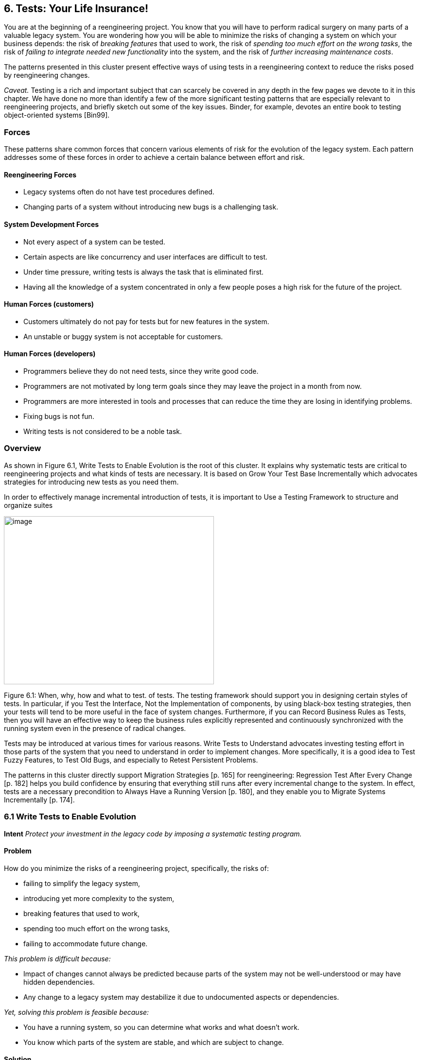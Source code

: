 [[tests-your-life-insurance]]
== 6. Tests: Your Life Insurance!

You are at the beginning of a reengineering project. You know that you will have to perform radical surgery on many parts of a valuable legacy system. You are wondering how you will be able to minimize the risks of changing a system on which your business depends: the risk of _breaking features_ that used to work, the risk of _spending too much effort on the wrong tasks_, the risk of _failing to integrate needed new functionality_ into the system, and the risk of _further increasing maintenance costs_.

The patterns presented in this cluster present effective ways of using tests in a reengineering context to reduce the risks posed by reengineering changes.

_Caveat._ Testing is a rich and important subject that can scarcely be covered in any depth in the few pages we devote to it in this chapter. We have done no more than identify a few of the more significant testing patterns that are especially relevant to reengineering projects, and briefly sketch out some of the key issues. Binder, for example, devotes an entire book to testing object-oriented systems [Bin99].

[[forces-4]]
=== Forces

These patterns share common forces that concern various elements of risk for the evolution of the legacy system. Each pattern addresses some of these forces in order to achieve a certain balance between effort and risk.

[[reengineering-forces]]
==== Reengineering Forces

* Legacy systems often do not have test procedures defined.
* Changing parts of a system without introducing new bugs is a challenging task.

[[system-development-forces]]
==== System Development Forces

* Not every aspect of a system can be tested.
* Certain aspects are like concurrency and user interfaces are difficult to test.
* Under time pressure, writing tests is always the task that is eliminated first.
* Having all the knowledge of a system concentrated in only a few people poses a high risk for the future of the project.

[[human-forces-customers]]
==== Human Forces (customers)

* Customers ultimately do not pay for tests but for new features in the system.
* An unstable or buggy system is not acceptable for customers.

[[human-forces-developers]]
==== Human Forces (developers)

* Programmers believe they do not need tests, since they write good code.
* Programmers are not motivated by long term goals since they may leave the project in a month from now.
* Programmers are more interested in tools and processes that can reduce the time they are losing in identifying problems.
* Fixing bugs is not fun.
* Writing tests is not considered to be a noble task.

[[overview-4]]
=== Overview

As shown in Figure 6.1, Write Tests to Enable Evolution is the root of this cluster. It explains why systematic tests are critical to reengineering projects and what kinds of tests are necessary. It is based on Grow Your Test Base Incrementally which advocates strategies for introducing new tests as you need them.

In order to effectively manage incremental introduction of tests, it is important to Use a Testing Framework to structure and organize suites

image:image18.jpg[image,width=432,height=346]

Figure 6.1: When, why, how and what to test. of tests. The testing framework should support you in designing certain styles of tests. In particular, if you Test the Interface, Not the Implementation of components, by using black-box testing strategies, then your tests will tend to be more useful in the face of system changes. Furthermore, if you can Record Business Rules as Tests, then you will have an effective way to keep the business rules explicitly represented and continuously synchronized with the running system even in the presence of radical changes.

Tests may be introduced at various times for various reasons. Write Tests to Understand advocates investing testing effort in those parts of the system that you need to understand in order to implement changes. More specifically, it is a good idea to Test Fuzzy Features, to Test Old Bugs, and especially to Retest Persistent Problems.

The patterns in this cluster directly support Migration Strategies [p. 165] for reengineering: Regression Test After Every Change [p. 182] helps you build confidence by ensuring that everything still runs after every incremental change to the system. In effect, tests are a necessary precondition to Always Have a Running Version [p. 180], and they enable you to Migrate Systems Incrementally [p. 174].

[[write-tests-to-enable-evolution]]
=== 6.1 Write Tests to Enable Evolution

*Intent* _Protect your investment in the legacy code by imposing a systematic testing program._

[[problem-13]]
==== Problem

How do you minimize the risks of a reengineering project, specifically, the risks of:

* failing to simplify the legacy system,
* introducing yet more complexity to the system,
* breaking features that used to work,
* spending too much effort on the wrong tasks,
* failing to accommodate future change.

_This problem is difficult because:_

* Impact of changes cannot always be predicted because parts of the system may not be well-understood or may have hidden dependencies.
* Any change to a legacy system may destabilize it due to undocumented aspects or dependencies.

_Yet, solving this problem is feasible because:_

* You have a running system, so you can determine what works and what doesn’t work.
* You know which parts of the system are stable, and which are subject to change.

[[solution-13]]
==== Solution

Introduce a testing process based on tests that are automated, repeatable and stored.

[[hints-11]]
===== Hints

Well-designed tests exhibit the following properties:

* _Automation._ Tests should run without human intervention. Only fully automated tests offer an efficient way to check after every change to the system whether it still works as it did before. By minimizing the effort needed to run tests, developers will hesitate less to use them.
* _Persistence._ Tests must be stored to be automatable. Each test documents its test data, the actions to perform, and the expected results. A test succeed if the expected result is obtained, otherwise it fails. Stored tests document the way the system is expected to work.
* _Repeatability._ Confidence in the system is increased if tests can be repeated after any change is implemented. Whenever new functionality is added, new tests can be added to the pool of existing tests, thereby increasing the confidence in the system.
* _Unit testing._ Tests should be associated to individual software components so that they identify clearly which part of the system they test [Dav95].
* _Independence._ Each test should minimize its dependencies on other tests. Dependent tests typically result in avalanche effects: when one test breaks, many others break as well. It is important that the number of failures represent quantitatively the size of the detected problems. This minimizes distrust in the tests. Programmers should believe in tests.

[[tradeoffs-13]]
==== Tradeoffs

[[pros-12]]
===== Pros

* Tests increase your confidence in the system, and improve your ability to change the functionality, the design and even the architecture of the system in a behavior-preserving way.
* Tests document how artifacts of a system are to be used. In contrast to written documentation, running tests are an always up-to-date description of the system.
* Selling testing to clients who are concerned by security and stability is not usually a problem. Assuring long term life of the system is also a good argument.
* Tests provide the necessary climate for enabling future system evolution.
* Simple unit testing frameworks exist for all the main object-oriented languages like Smalltalk, Java, C++ and even Perl.

[[cons-13]]
===== Cons

* Tests do not come for free. Resources must be allocated to write them.
* Tests can only demonstrate the presence of defects. It is impossible to test all the aspects of a legacy system (or any system, for that matter).
* Inadequate tests will give you false confidence. You may think your system is working well because all the tests run, but this might not be the case at all.

[[difficulties-12]]
===== Difficulties

* A plethora of testing approaches exists. Choose a simple approach that fits your development process.
* Testing legacy systems is difficult because they tend to be large and undocumented. Sometimes testing a part of a system requires a large and complex set-up procedure, which may seem prohibitive.
* Management may be reluctant to invest in testing. Here are some arguments in favor of testing:
** Testing helps to improve the safety of the system.
** Tests represent a tangible form of confidence in the system functionality.
** Debugging is easier when automated tests exist.
** Tests are simple documentation that is always in sync with the application.
* Developers may be reluctant to adopt testing. Build a business case to show them that tests will not only speed up today’s development, but they will speed up future maintenance efforts. Once we discussed with a developer who spent one day fixing a bug and then three days more checking if the changes he made were valid. When we showed him that automated tests could help him in his daily work to debug his program more quickly, he was finally convinced.
* Testing can be boring for developers so at least use the right tools. For unit testing, SUnit and its many variants are simple, free and available for Smalltalk, C++, Java and other languages [BG98].

[[example-8]]
==== Example

The following code illustrates a unit test written using JUnit in Java[BG98]. The test checks that the add operation defined on a class Money works as expected, namely that 12 CHF + 14 CHF = 26 CHF.

[cols="",]
[source,java]
----
public class MoneyTest extends TestCase { public void testSimpleAdd() {

   Money m12CHF= new Money(12, "CHF"); // (1)
   Money m14CHF= new Money(14, "CHF");
   Money expected= new Money(26, "CHF");
   Money result= m12CHF.add(m14CHF); // (2)
   
   assert(result.currency().equals(expected.currency()) && 
          result.amount() == expected.amount()); // (3)

}

}


----
This satisfies the properties that a test should have:

* This test is automated: It returns boolean value true if the action is the right one and false otherwise.
* It is stored: it is a method of a test class. So it can be versioned like any other code.
* It is repeatable: its initialization part ()1) produces the context in which the test can be run and rerun indefinitely.
* It is independent of the other tests.

Using tests having these properties helps you to build a test suite for the long term. Every time you write a test, either after a bug fix or adding a new feature, or to test an already existing aspect of the system, you are adding _reproducible_ and _verifiable_ information about your system into your test suite. Especially in the context of reengineering a system this fact is important, because this reproducible and verifiable information can be checked after any change to see if aspects of a system are compromised.

[[rationale-9]]
==== Rationale

Tests represent confidence in a system, because they specify how parts of the system work in a _verifiable_ way, and because they can be run at any time to check if the system is still consistent.

_“... testing simply exposes the presence of flaws in a program; it cannot be used to verify the absence of flaws. It can increase your confidence that a program is correct”_

#FIXME figure missing

Figure 6.2: Automated tests are the _foundation_ for reengineering. They establish your confidence in the system, reduce risks, and improve confidence in your ability to change the system.

— Alan Davis, Principle 111 [Dav95]

Systematic testing is heavily promoted by Extreme Programming [Bec00] one of the basic techniques necessary to be able to adapt programs quickly to changing requirements. Changing legacy systems is risky business. Will the code still work after a change? How many unexpected sideeffects will appear? Having a set of automated, repeatable tests helps to reduce this risk.

* A set of running tests provides confidence in the system. (“Are you really sure this piece of code works?” “Yes, look, here I have the tests that prove it.”)
* A set of running tests represents _reproducible_ and _verifiable_ information about your system, and is at all times in sync with the application. This in contrast to most of the written documentation, which is typically slightly outdated already the next day.
* Writing tests increases productivity, because bugs are found much earlier in the development process.

[[related-patterns-4]]
==== Related Patterns

Write Tests to Enable Evolution is a prerequisite to Always Have a Running Version [p. 180]. Only with a comprehensive test program in place can you Migrate Systems Incrementally [p. 174].

Grow Your Test Base Incrementally and Test the Interface, Not the Implementation introduce a way to incrementally build a test suite while a system is evolving.

[[grow-your-test-base-incrementally]]
=== 6.2 Grow Your Test Base Incrementally

*Intent* _Balance the costs and the benefits of tests by incrementally introducing just the tests you need at a given point in time._

[[problem-14]]
==== Problem

When should you start to introduce tests? When can you stop?

_This problem is difficult because:_

* In a reengineering project, you cannot afford to spend too much time for writing tests.
* Legacy systems tend to be huge, so testing everything is impossible.
* Legacy systems tend to be poorly-documented and poorlyunderstood.
* The original developers may have left and the system maintainers may have only limited knowledge of the system’s inner workings.

_Yet, solving this problem is feasible because:_

* We know where the fragile parts or the parts that we would like to change are.
* We could convince programmers that they can benefit from tests.

[[solution-14]]
==== Solution

Introduce tests incrementally for parts of the system you are working on.

[[hints-12]]
===== Hints

* Carefully assess your priorities and initially develop tests only for the most critical components. As you reengineer the system, introduce tests for the new features, parts of the legacy that may be affected, and any bugs you identify along the way.
* Keep a snapshot of the old system handy so you can later introduce tests that should run against both the original system and its new incarnation.
* Focus on business values. Start to write tests for the parts of your system that have the most important artifacts. Try to Record Business Rules as Tests.
* If you have the history of bug fixes or problems, apply Test Old Bugs [p. 290] as a starting point.
* If you have acceptable documentation and some original developers of the system at hand, consider applying Test Fuzzy Features [p. 290].
* Apply Test the Interface, Not the Implementation, start to test big abstractions and then refine tests if time allows. For example, if you have a pipeline architecture, start to write tests that ensure you that the output of the full pipeline is right given the right input. Then write tests for the individual pipeline components.
* Black-box test parts (subsystems, classes, methods) that are likely to change their implementation in the future.

[[tradeoffs-14]]
==== Tradeoffs

[[pros-13]]
===== Pros

* You save time by only developing the tests that you need.
* You build up a base of the most critical tests as the project progresses.
* You build confidence as you go along
* You streamline future development and maintenance activities.

[[cons-14]]
===== Cons

* You may guess wrong which aspects are critical to test.
* Tests can give you false confidence — untested bugs can still lurk in the system.

[[difficulties-13]]
===== Difficulties

* Setting-up the proper context for the tests may require considerable time and effort.
* Identifying the boundaries of the components to test is just hard. Deciding which parts to test and how fine-grained these tests should be, requires a good understanding of the system and the way you intend to reengineer it.

[[example-9]]
==== Example

#FIXME figure missing

Figure 6.3: Introduce tests for the parts of the system you intend to change.

Initially introduce tests only for the subsystems and component you intend to change. In Figure 6.3 we introduce some tests for subsystem ABC and for its component B. We apply Test the Interface, Not the Implementation to ensure that the tests for B should also pass for newB.

Note that if we only introduce tests for component B, then we fail to test its integration with A and C. In any case, it may be that we fail to test all important aspects, so it is important to incrementally add new tests as bugs are detected and repaired.

[[rationale-10]]
==== Rationale

An incremental testing strategy allows you to start reengineering efforts before all the tests are in place. By focussing on just those tests that concern the parts of the system you are currently changing, you enable change with a minimal investment in testing, while help your team build confidence as you grow your tests base.

[[related-patterns-5]]
==== Related Patterns

Use a Testing Framework to organize your tests.

Test the Interface, Not the Implementation provides a strategy for developing tests at arbitrary granularities. Record Business Rules as Tests provides another strategy for testing components that implement business logic. Write Tests to Understand helps you prime a test base while you are still reverse engineering the system.

[[use-a-testing-framework]]
=== 6.3 Use a Testing Framework

*Intent* _Encourage developers to write and use regression tests by providing a framework that makes it easy to develop, organize and run tests._
[[problem-15]]
==== Problem

How do you encourage your team to adopt systematic testing?

_This problem is difficult because:_

* Tests are boring to write.
* Tests may require a considerable test data to be built up and torn down.
* It may be hard to distinguish between test failures and unexpected errors.

_Yet, solving this problem is feasible because:_

* Most tests follow the same basic pattern: create some test data, perform some actions, see if the results match your expectations, clean up the test data.
* Very little infrastructure is needed to run tests and report failures and errors.

[[solution-15]]
==== Solution

Use a testing framework that allows suites of tests to be composed from individual test cases.

[[steps-2]]
===== Steps

Unit testing frameworks, like JUnit and SUnit [BG98], and various commercial test harness packages are available for most programming languages. If a suitable testing framework is not available for the programming language you are using, you can easily brew your own according to the following principles:

* The user must provide test cases that set up test data, exercise them, and make assertions about the results
* The testing framework should wrap test cases as tests which can distinguish between assertion failures and unexpected errors.
* The framework should provide only minimal feedback if tests succeed.
** Assertion failures should indicate precisely which test failed.
** Errors should result in more detailed feedback (such as a full stack trace).
* The framework should allow tests to be composed as test suites.

[[tradeoffs-15]]
==== Tradeoffs

[[pros-14]]
===== Pros

• A testing framework simplifies the formulation of tests and encourages programmers to write tests and use them.

[[cons-15]]
===== Cons

• Testing requires commitment, discipline and support. You must convince your team of the need and benefits of disciplined testing, and you must integrate testing into your daily process. One way of supporting this discipline is to have one testing coach in your team; consider this when you Appoint a Navigator [p. 23].

[[example-10]]
==== Example

JUnit is a popular testing framework for Java, which considerable enhances the basic scheme described above. Figure 6.4 shows that the framework requires users to define their tests as subclasses of TestCase. Users must provide the methods setUp(), runTest() and tearDown(). The default implementation of setup() and tearDown() are empty, and the default implementation of runTest() looks for and runs a method which is the name of the test (given in the constructor). These user-supplied hook methods are then called by the runBare() template method.

JUnit manages the reporting of failures and errors with the help of an additional TestResult class. In the design of JUnit, it is an instance of TestResult that actually runs the tests and logs errors or failures. In Figure 6.5 we see a scenario in which a TestCase, in its run method, passes

image:image19.jpg[image,width=432,height=280]

Figure 6.4: JUnit is a popular testing framework for Java that offers much more flexibility than the minimal scheme described above.

control to an instance of TestResult, which in turn calls the runBare template method of the TestCase.

TestCase additionally provides a set of different kinds of standard assertion methods, such as assertEquals, assertFails, and so on. Each of these methods throws an AssertionFailedError, which can be distinguished from any other kind of exception.

In order to use the framework, we will typically define a new class, say TestHashtable, that bundles a set of test suites for a given class, Hashtable, that we would like to test. The test class should extend junit.framework.TestCase:

[source,java]
----
import junit.framework.*; import java.util.Hashtable; public class TestHashtable extends TestCase {
----

The instance variables of the test class will hold the fixture - the actual test data:

[source,java]
----
private Hashtable boss; private String joe = "Joe";
----

#FIXME figure missing
Figure 6.5: In JUnit, tests are actually run by an instance of TestResult, which invokes the runBare template method of a TestCase. The user only needs to provide the setUp() and tearDown() methods, and the test method to be invoked by runTest().

[source,java]
----
private String mary = "Mary"; 
private String dave = "Dave"; 
private String boris = "Boris";
----

There should be constructor that takes the name of a test case as its parameter. Its behavior is defined by its superclass:

[source,java]
----
public TestHashtable(String name) {

super(name);

}
----

The setUp() hook method can be overridden to set up the fixture. If there is any cleanup activity to be performed, we should also override tearDown(). Their default implementations are empty.

[source,java]
----
protected void setUp() \{ boss = new Hashtable();

}
----

We can then define any number of test cases that make use of the fixture. Note that each test case is independent, and will have a fresh copy of the fixture. (In principle, we should design tests that not only exercise the entire interface, but the test data should cover both typical and boundary cases. The sample tests shown here are far from complete.)

Each test case should start with the characters “test":

[source,java]
----
public void testEmpty() \{ assert(boss.isEmpty()); assertEquals(boss.size(), 0); assert(!boss.contains(joe));

assert(!boss.containsKey(joe));
}

public void testBasics() \{ boss.put(joe, mary); boss.put(mary, dave); boss.put(boris, dave); assert(!boss.isEmpty()); assertEquals(boss.size(), 3); assert(boss.contains(mary)); assert(!boss.contains(joe)); assert(boss.containsKey(mary)); assert(!boss.containsKey(dave)); assertEquals(boss.get(joe), mary); assertEquals(boss.get(mary), dave); assertEquals(boss.get(dave), null);

}

----

You may provide a static method suite() which will build an instance of junit.framework.TestSuite from the test cases defined by this class:

[source,java]
----
public static TestSuite suite() { TestSuite suite = new TestSuite(); suite.addTest(new TestHashtable("testBasics")); suite.addTest(new TestHashtable("testEmpty")); return suite;

}

}
----

The test case class should be compiled, together with any class it depends on.

To run the tests, we can start up any one of a number of _test runner_ classes provided by the JUnit framework, for instance junit.ui.TestRunner (see Figure 6.6).

This particular test runner expects you to type in the name of the test class. You may then _run_ the tests defined by this class. The test runner will look for the suite method and use it to build an instance of TestSuite. If you do not provide a static suite method, the test runner will automatically build a test suite assuming that all the methods named test* are test cases. The test runner then runs the resulting test suite. The interface will report

_image:image20.jpg[image,width=345,height=265]

Figure 6.6: An instance of java.ui.TestRunner.

image:image21.jpg[image,width=345,height=266]

Figure 6.7: A successful test run.
how many tests succeeded (see Figure 6.7). A successful test run will show a green display. If any individual test fails, the display will be red, and details of the test case leading to the failure will be given.

[[rationale-11]]
==== Rationale

A testing framework makes it easier to organize and run tests.

Hierarchically organizing tests makes it easier to run just the tests that concern the part of the system you are working on.

[[known-uses-12]]
==== Known Uses

Testing frameworks exist for a vast number of languages, including Ada,

ANT, C, C++, Delphi, .Net (all languages), Eiffel, Forte 4GL, GemStone/S,

Jade, JUnit Java, JavaScript, k language (ksql, from kbd), Objective C, Open Road (CA), Oracle, PalmUnit, Perl, PhpUnit, PowerBuilder, Python, Rebol, ‘Ruby, Smalltalk, Visual Objects and UVisual Basic.

Beck and Gamma give a good overview in the context of JUnit [BG98].

[[test-the-interface-not-the-implementation]]
=== 6.4 Test the Interface, Not the Implementation

_Also Known As:_ Black-Box Testing [Pre94]

*Intent* _Build up reusable tests that focus on external behavior rather than on implementation details, and thereby will survive changes to the system._
[[problem-16]]
==== Problem

How can you develop tests that not only protect your software legacy, but also will continue to be valuable as the system changes?

_This problem is difficult because:_

* Legacy systems have many features that should continue to function as the system evolves.
* You cannot afford to spend too much time writing tests while reengineering the system.
* You do not want to waste effort in developing tests that will have to be changed as you change the system.

_Yet, solving this problem is feasible because:_

* The interfaces to the components of the system tell you what should be tested.
* Interfaces tend to be more stable than implementations

[[solution-16]]
==== Solution

Develop black-box tests that exercise the public interface of your components.

[[hints-13]]
===== Hints

* Be sure to exercise boundary values (_i.e._, minimum and maximum values for method parameters). The most common errors occur here.
* Use a top-down strategy to develop black-box tests if there are many fine-grained components that you do not initially have time to develop tests for.
* Use a bottom-up strategy if you are replacing functionality in a very focused part of the legacy system.

[[tradeoffs-16]]
==== Tradeoffs

[[pros-15]]
===== Pros

* Tests that exercise public interfaces are more likely to be reusable if the implementation changes.
* Black-box tests can often be used to exercise multiple implementations of the same interface.
* It is relatively easy to develop tests based on a component’s interface.
* Focusing on the external behavior reduces considerably the possible tests to be written while still covering the essential aspects of a system.

[[cons-16]]
===== Cons

* Back-box tests will not necessarily exercise all possible program paths. You may have to use a separate coverage tool to check whether your tests cover all the code.
* If the interface to a component changes you will still have to adapt the tests.

[[difficulties-14]]
===== Difficulties

• Sometimes the class does not provide the right interface to support black-box testing. Adding accessors to sample the state of the object can be a simple solution, but this generally weakens encapsulation and makes the object less of a black box.

[[example-11]]
==== Example

Let’s look back at the test presented in Write Tests to Enable Evolution. The code we saw earlier was supposed to check whether the add operation defined on a class Money works as expected. However, we see that the assert in line (3) actually depends on the internal implementation of the Money class, because it checks for equality by accessing the parts of equality.

[source,java]
----
public class MoneyTest extends TestCase \{

// ...

public void testSimpleAdd() \{

Money m12CHF= new Money(12, "CHF");

 |// (1)
a|
Money m14CHF= new Money(14, "CHF");

Money expected= new Money(26, "CHF");

Money result= m12CHF.add(m14CHF); // (2)

assert(result.currency().equals(expected.currency())

&& result.amount() == expected.amount()); // (3)

}

}

----

However, if the class Money would override the default equals operation defined on Object (doing so would also require us to override hashCode), the last assert statement could be simplified and would become independent of the internal implementation.

[source,java]
----
public class MoneyTest extends TestCase {

// ...

public void testSimpleAdd() {

   Money m12CHF= new Money(12, "CHF"); // (1)
   Money m14CHF= new Money(14, "CHF");
   Money expected= new Money(26, "CHF");
   Money result= m12CHF.add(m14CHF); // (2)
   assert(expected.equals(result)); // (3)

   }
}
----

[[rationale-12]]
==== Rationale

The interface of a component is a direct consequence of its collaborations with other components. Black-box tests therefore have a good chance of exercising the most important interactions of a system.

Since interfaces tend to be more stable than implementations, blackbox tests have a good chance of surviving major changes to the system, and they thereby protect your investment in developing tests.

*Known Uses*

Black-Box testing is a standard testing strategy [Som96].

[[related-patterns-6]]
==== Related Patterns

Record Business Rules as Tests adopts a different strategy to developing tests which focuses on exercising business rules. This is fine if the components to be tested are the ones that implement the business logic. For most other components, Test the Interface, Not the Implementation will likely be more appropriate.

Components that implement complex algorithms may not be well-suited to black-box testing, since an analysis of the interface alone may not reveal all the cases that the algorithm should handle. White-box testing [Som96] is another standard technique for testing algorithms in which test cases are generated to cover all possible paths through an algorithm.

[[record-business-rules-as-tests]]
=== 6.5 Record Business Rules as Tests

*Intent* _Keep the system in sync with the business rules it implements by encoding the rules explicitly as tests._

[[problem-17]]
==== Problem

How do you keep the _actual business rules_, the _documentation_ about those business rules and the system _implementation_ in sync, while all three are changing?

_This problem is difficult because:_

* Written documentation gets out of date quickly and does not ensure you that your system really implements the description of the business rules you have.
* Business rules tend to be implicit in the code. It may not be obvious which pieces of software are responsible for computing a given business rule.
* Developer turn-over introduces a high risk for your business by having more and more people knowing less and less about the system.
* Most of the time only one programmer or user knows specific rules, and that person could be leaving tomorrow.
* Business rules are likely to change due to external factors, such as the introduction of a new law, so it is important to represent them explicitly.

_Yet, solving this problem is feasible because:_

* Most business rules are well expressed by sets of canonical examples, each of which requires certain well-defined actions to be taken, and results in some clear, observable results.

[[solution-17]]
==== Solution

Write executable tests that record the business rules as test cases, actions, and tests over the results. When tests break, you know that things are out of sync.

[[hints-14]]
===== Hints

* Developers and clients can write tests. Developers may write tests associated with specific functionality or piece of code. User may also have to write integration tests in the form of use cases that bind together several unit tests [Dav95] [Bec00].
* Note that you are not interested in the implementation strategies or optimization aspects, but only the business rules.

[[tradeoffs-17]]
==== Tradeoffs

[[pros-16]]
===== Pros

* The rules become explicit, thereby reducing dependency on human memory.
* You need to record the business rules anyway before you can reengineer the legacy system.
* Recording business rules as tests enables evolution: when new features must be added, you can check that the existing business rules are still correctly implemented by running the regression tests. On the other hand, when the business rules change, you can update the corresponding tests to reflect the changes.

[[cons-17]]
===== Cons

* Tests can only encode concrete scenarios, not actual the logic of the business rules themselves.
* When the business logic must deal with an extremely large number of cases, it may be impractical to test them all.

[[difficulties-15]]
===== Difficulties

* Recording business rules does not mean extracting them. Extracting business rules from code with the current technology is a pipe dream.
* Recording business rules can be difficult for system whose original developers and users have all left.

[[examples]]
==== Examples

In this example we compute the amount of additional money an employee receives for a child. The rule states that a person or couple gets an amount of money for every child he, she or they raise. Basically parents get CHF 150,- per month for every child younger than 12 years, and CHF 180,- for every child between 12 and 18 and for every child between 18 and 25 as long as the child is not working and is still in the educational system. A single parent gets the full 100% of this money as long as he or she is working more than 50%. Couples get a percentage of the money that is equal to the summed working percentages of both partners.

The following Smalltalk code shows a test that hardcodes the expected outcomes for the different computations. It allows for automatically checking the outcomes instead of having to print the outcomes and check by hand if they are right, and it acts as a regression test. Secondly it documents the expected outcome of the different computations.

[source, smalltalk]
----
testMoneyGivenForKids

| singlePerson80occupationWithOneKidOf5 couplePerson40occupationWithOneKidOf5 couplePerson100occupationWith2KsidOf5 couplePersonWithOneKidOf14 |

"cases are extracted from a database after the system has performed the computation"

singlePerson80WithOneKidOf5 := extract....

couplePerson40occupationWithOneKidOf5 := extract.... couplePerson100occupationWithOneKidOf5 := extract....

couplePersonWithOneKidOf14 := extract.... "tests"

"We test that the right amount of money is computed correctly"

self assert: singlePerson80occupationWithOneKidOf5 moneyForKid = 150. self assert: couplePerson40occupationWithOneKidOf5 moneyForKid 

150*4. self assert: couplePerson100occupationWith2KidsOf5 moneyForKid 

150*2.

self assert: couplePersonWithOneKidOf14 moneyForKid = 180.

----

[[rationale-13]]
==== Rationale

Tests are a good way to document what the system does. By documenting business rules as tests, you guarantee that the description of the business rules will be in sync with the implementation.

The beginning of a reengineering project is a good point in time to set up a process to document knowledge about the system as explicit tests.

[[related-patterns-7]]
==== Related Patterns

While you are reverse engineering a legacy system, you may Write Tests to Understand. During this process it will be natural to Record Business Rules as Tests. In this way you can prime your test base as you Grow Your Test Base Incrementally.

[[write-tests-to-understand]]
=== 6.6 Write Tests to Understand

*Intent* _Record your understanding of a piece of code in the form of executable tests, thus setting the stage for future changes._
[[problem-18]]
==== Problem

How do you develop an understanding of a part of a legacy system which contains neither tests nor accurate and precise documentation?

_This problem is difficult because:_

* Code is always difficult to understand.
* You would like to make hypotheses about what the code is really doing and validate them.
* You would like to specify as precisely as possible the behavior of the system.
* You would like to record your understanding to communicate it but you do not want to waste your time in writing documents that will be obsolete as soon as you start changing the code.

_Yet, solving this problem is feasible because:_

* The piece of code is relatively small and has clearly defined boundaries.
* You have the possibility to specify tests and validate them.

*Solution*

Encode your hypotheses and conclusions as executable tests.

[[tradeoffs-18]]
==== Tradeoffs

[[pros-17]]
===== Pros

* Tests help you to validate your understanding.
* Tests can provide a precise specification of certain aspects of the system. Tests cannot be fuzzy.
* Tests can be applied to gain different levels of understanding. For example, black-box tests can help you to refine your understanding of roles and collaborations, whereas white-box tests can help you to gain understanding of the implementation of complex logic.
* The tests that you develop will help to enable future reengineering effort.
* Tests will force you to be precise about the creation and the use of the objects under test.

*Cons*

* Writing tests is time consuming.

[[difficulties-16]]
===== Difficulties

* Obtaining a well defined context in which you can test the objects is difficult especially if the objects to be tested do not represent specific abstractions. Looking for the places where objects you want to understand are created can help.
* Concurrent systems are known to be difficult to test, so tests can miss important aspects (such as handling of race conditions).

[[rationale-14]]
==== Rationale

By writing automated tests, you exercise parts of the system you want to understand, while recording your understanding and setting the stage for future reengineering effort.

[[related-patterns-8]]
==== Related Patterns

Before writing any tests, you might want to Refactor to Understand [p. 115]. As you write your tests, be sure to Tie Code and Questions [p. 109].
